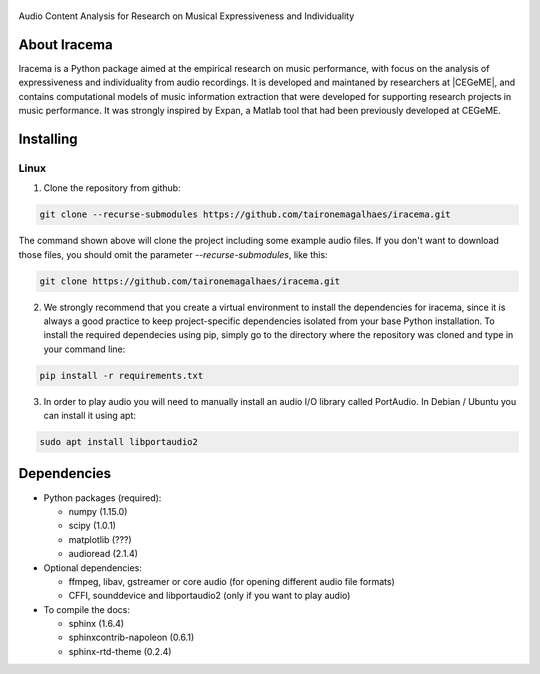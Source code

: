 .. figure:: img/iracema-logo.png
  :width: 600
  :alt: Iracema

Audio Content Analysis for Research on Musical Expressiveness and Individuality


About Iracema
-------------
Iracema is a Python package aimed at the empirical research on music
performance, with focus on the analysis of expressiveness and individuality
from audio recordings. It is developed and maintaned by researchers at
|CEGeME|, and contains computational models of music information extraction
that were developed for supporting research projects in music performance. It
was strongly inspired by Expan, a Matlab tool that had been previously
developed at CEGeME.

.. |CEGeME| raw:: html

   <a href="http://musica.ufmg.br/cegeme" target="_blank">CEGeME</a>

Installing
----------

Linux
~~~~~

1. Clone the repository from github:


.. code-block:: bash

   git clone --recurse-submodules https://github.com/taironemagalhaes/iracema.git


The command shown above will clone the project including some example audio
files. If you don't want to download those files, you should omit the
parameter `--recurse-submodules`, like this:

.. code-block:: bash

   git clone https://github.com/taironemagalhaes/iracema.git


2. We strongly recommend that you create a virtual environment to install the
   dependencies for iracema, since it is always a good practice to keep 
   project-specific dependencies isolated from your base Python installation.
   To install the required dependecies using pip, simply go to the directory
   where the repository was cloned and type in your command line:

.. code-block:: bash

   pip install -r requirements.txt

3. In order to play audio you will need to manually install an audio I/O library
   called PortAudio. In Debian / Ubuntu you can install it using apt:

.. code-block:: bash

   sudo apt install libportaudio2

Dependencies
------------

- Python packages (required):

  * numpy (1.15.0)
  * scipy (1.0.1)
  * matplotlib (???) 
  * audioread (2.1.4)

- Optional dependencies:

  * ffmpeg, libav, gstreamer or core audio (for opening different audio file
    formats)
  * CFFI, sounddevice and libportaudio2 (only if you want to play audio)

- To compile the docs:

  * sphinx (1.6.4)
  * sphinxcontrib-napoleon (0.6.1)
  * sphinx-rtd-theme (0.2.4)
